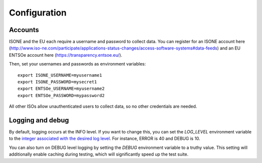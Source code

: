 Configuration
==============


Accounts
--------

ISONE and the EU each require a username and password to collect data.
You can register for an ISONE account here (http://www.iso-ne.com/participate/applications-status-changes/access-software-systems#data-feeds) and an EU ENTSOe account here (https://transparency.entsoe.eu/).

Then, set your usernames and passwords as environment variables::

    export ISONE_USERNAME=myusername1
    export ISONE_PASSWORD=mysecret1
    export ENTSOe_USERNAME=myusername2
    export ENTSOe_PASSWORD=mypassword2

All other ISOs allow unauthenticated users to collect data, so no other credentials are needed.


Logging and debug
------------------

By default, logging occurs at the INFO level. If you want to change this, you can set the `LOG_LEVEL` environment variable to the `integer associated with the desired log level <https://docs.python.org/2/library/logging.html#logging-levels>`_. For instance, ERROR is 40 and DEBUG is 10.

You can also turn on DEBUG level logging by setting the `DEBUG` environment variable to a truthy value. This setting will additionally enable caching during testing, which will significantly speed up the test suite.
